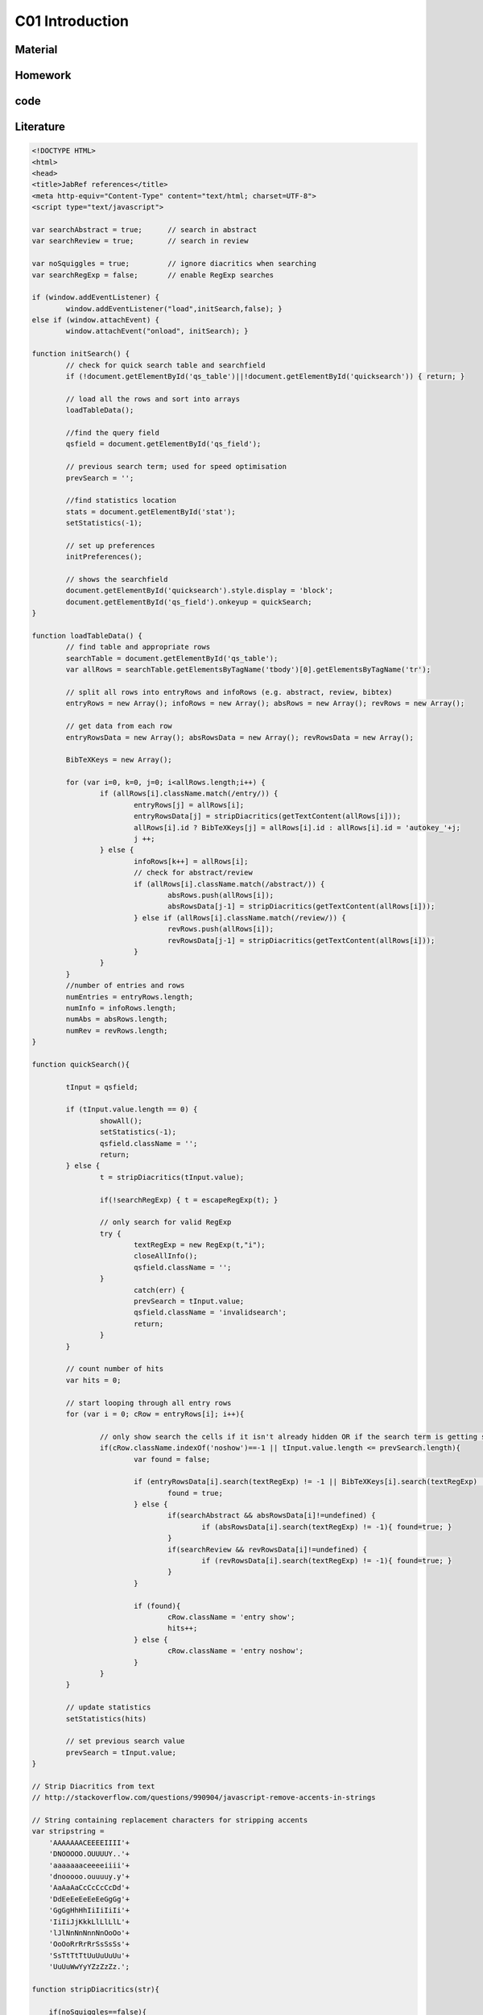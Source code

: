 **************************
C01 Introduction
**************************

Material
========

Homework
========

code
====

Literature
==========


.. code-block:: html

	<!DOCTYPE HTML>
	<html>
	<head>
	<title>JabRef references</title>
	<meta http-equiv="Content-Type" content="text/html; charset=UTF-8">
	<script type="text/javascript">

	var searchAbstract = true;	// search in abstract
	var searchReview = true;	// search in review

	var noSquiggles = true; 	// ignore diacritics when searching
	var searchRegExp = false; 	// enable RegExp searches

	if (window.addEventListener) {
		window.addEventListener("load",initSearch,false); }
	else if (window.attachEvent) {
		window.attachEvent("onload", initSearch); }

	function initSearch() {
		// check for quick search table and searchfield
		if (!document.getElementById('qs_table')||!document.getElementById('quicksearch')) { return; }

		// load all the rows and sort into arrays
		loadTableData();

		//find the query field
		qsfield = document.getElementById('qs_field');

		// previous search term; used for speed optimisation
		prevSearch = '';

		//find statistics location
		stats = document.getElementById('stat');
		setStatistics(-1);

		// set up preferences
		initPreferences();

		// shows the searchfield
		document.getElementById('quicksearch').style.display = 'block';
		document.getElementById('qs_field').onkeyup = quickSearch;
	}

	function loadTableData() {
		// find table and appropriate rows
		searchTable = document.getElementById('qs_table');
		var allRows = searchTable.getElementsByTagName('tbody')[0].getElementsByTagName('tr');

		// split all rows into entryRows and infoRows (e.g. abstract, review, bibtex)
		entryRows = new Array(); infoRows = new Array(); absRows = new Array(); revRows = new Array();

		// get data from each row
		entryRowsData = new Array(); absRowsData = new Array(); revRowsData = new Array(); 

		BibTeXKeys = new Array();

		for (var i=0, k=0, j=0; i<allRows.length;i++) {
			if (allRows[i].className.match(/entry/)) {
				entryRows[j] = allRows[i];
				entryRowsData[j] = stripDiacritics(getTextContent(allRows[i]));
				allRows[i].id ? BibTeXKeys[j] = allRows[i].id : allRows[i].id = 'autokey_'+j;
				j ++;
			} else {
				infoRows[k++] = allRows[i];
				// check for abstract/review
				if (allRows[i].className.match(/abstract/)) {
					absRows.push(allRows[i]);
					absRowsData[j-1] = stripDiacritics(getTextContent(allRows[i]));
				} else if (allRows[i].className.match(/review/)) {
					revRows.push(allRows[i]);
					revRowsData[j-1] = stripDiacritics(getTextContent(allRows[i]));
				}
			}
		}
		//number of entries and rows
		numEntries = entryRows.length;
		numInfo = infoRows.length;
		numAbs = absRows.length;
		numRev = revRows.length;
	}

	function quickSearch(){

		tInput = qsfield;

		if (tInput.value.length == 0) {
			showAll();
			setStatistics(-1);
			qsfield.className = '';
			return;
		} else {
			t = stripDiacritics(tInput.value);

			if(!searchRegExp) { t = escapeRegExp(t); }

			// only search for valid RegExp
			try {
				textRegExp = new RegExp(t,"i");
				closeAllInfo();
				qsfield.className = '';
			}
				catch(err) {
				prevSearch = tInput.value;
				qsfield.className = 'invalidsearch';
				return;
			}
		}

		// count number of hits
		var hits = 0;

		// start looping through all entry rows
		for (var i = 0; cRow = entryRows[i]; i++){

			// only show search the cells if it isn't already hidden OR if the search term is getting shorter, then search all
			if(cRow.className.indexOf('noshow')==-1 || tInput.value.length <= prevSearch.length){
				var found = false; 

				if (entryRowsData[i].search(textRegExp) != -1 || BibTeXKeys[i].search(textRegExp) != -1){ 
					found = true;
				} else {
					if(searchAbstract && absRowsData[i]!=undefined) {
						if (absRowsData[i].search(textRegExp) != -1){ found=true; } 
					}
					if(searchReview && revRowsData[i]!=undefined) {
						if (revRowsData[i].search(textRegExp) != -1){ found=true; } 
					}
				}

				if (found){
					cRow.className = 'entry show';
					hits++;
				} else {
					cRow.className = 'entry noshow';
				}
			}
		}

		// update statistics
		setStatistics(hits)

		// set previous search value
		prevSearch = tInput.value;
	}

	// Strip Diacritics from text
	// http://stackoverflow.com/questions/990904/javascript-remove-accents-in-strings

	// String containing replacement characters for stripping accents 
	var stripstring = 
	    'AAAAAAACEEEEIIII'+
	    'DNOOOOO.OUUUUY..'+
	    'aaaaaaaceeeeiiii'+
	    'dnooooo.ouuuuy.y'+
	    'AaAaAaCcCcCcCcDd'+
	    'DdEeEeEeEeEeGgGg'+
	    'GgGgHhHhIiIiIiIi'+
	    'IiIiJjKkkLlLlLlL'+
	    'lJlNnNnNnnNnOoOo'+
	    'OoOoRrRrRrSsSsSs'+
	    'SsTtTtTtUuUuUuUu'+
	    'UuUuWwYyYZzZzZz.';

	function stripDiacritics(str){

	    if(noSquiggles==false){
		return str;
	    }

	    var answer='';
	    for(var i=0;i<str.length;i++){
		var ch=str[i];
		var chindex=ch.charCodeAt(0)-192;   // Index of character code in the strip string
		if(chindex>=0 && chindex<stripstring.length){
		    // Character is within our table, so we can strip the accent...
		    var outch=stripstring.charAt(chindex);
		    // ...unless it was shown as a '.'
		    if(outch!='.')ch=outch;
		}
		answer+=ch;
	    }
	    return answer;
	}

	// http://stackoverflow.com/questions/3446170/escape-string-for-use-in-javascript-regex
	// NOTE: must escape every \ in the export code because of the JabRef Export...
	function escapeRegExp(str) {
	  return str.replace(/[-\[\]\/\{\}\(\)\*\+\?\.\\\^\$\|]/g, "\\$&");
	}

	function toggleInfo(articleid,info) {

		var entry = document.getElementById(articleid);
		var abs = document.getElementById('abs_'+articleid);
		var rev = document.getElementById('rev_'+articleid);
		var bib = document.getElementById('bib_'+articleid);

		if (abs && info == 'abstract') {
			abs.className.indexOf('noshow') == -1?abs.className = 'abstract noshow':abs.className = 'abstract show';
		} else if (rev && info == 'review') {
			rev.className.indexOf('noshow') == -1?rev.className = 'review noshow':rev.className = 'review show';
		} else if (bib && info == 'bibtex') {
			bib.className.indexOf('noshow') == -1?bib.className = 'bibtex noshow':bib.className = 'bibtex show';
		} else { 
			return;
		}

		// check if one or the other is available
		var revshow; var absshow; var bibshow;
		(abs && abs.className.indexOf('noshow') == -1)? absshow = true: absshow = false;
		(rev && rev.className.indexOf('noshow') == -1)? revshow = true: revshow = false;	
		(bib && bib.className.indexOf('noshow') == -1)? bibshow = true: bibshow = false;

		// highlight original entry
		if(entry) {
			if (revshow || absshow || bibshow) {
			entry.className = 'entry highlight show';
			} else {
			entry.className = 'entry show';
			}
		}

		// When there's a combination of abstract/review/bibtex showing, need to add class for correct styling
		if(absshow) {
			(revshow||bibshow)?abs.className = 'abstract nextshow':abs.className = 'abstract';
		} 
		if (revshow) {
			bibshow?rev.className = 'review nextshow': rev.className = 'review';
		}	

	}

	function setStatistics (hits) {
		if(hits < 0) { hits=numEntries; }
		if(stats) { stats.firstChild.data = hits + '/' + numEntries}
	}

	function getTextContent(node) {
		// Function written by Arve Bersvendsen
		// http://www.virtuelvis.com

		if (node.nodeType == 3) {
		return node.nodeValue;
		} // text node
		if (node.nodeType == 1 && node.className != "infolinks") { // element node
		var text = [];
		for (var chld = node.firstChild;chld;chld=chld.nextSibling) {
			text.push(getTextContent(chld));
		}
		return text.join("");
		} return ""; // some other node, won't contain text nodes.
	}

	function showAll(){
		closeAllInfo();
		for (var i = 0; i < numEntries; i++){ entryRows[i].className = 'entry show'; }
	}

	function closeAllInfo(){
		for (var i=0; i < numInfo; i++){
			if (infoRows[i].className.indexOf('noshow') ==-1) {
				infoRows[i].className = infoRows[i].className + ' noshow';
			}
		}
	}

	function clearQS() {
		qsfield.value = '';
		showAll();
	}

	function redoQS(){
		showAll();
		quickSearch(qsfield);
	}

	function updateSetting(obj){
		var option = obj.id;
		var checked = obj.value;

		switch(option)
		 {
		 case "opt_searchAbs":
		   searchAbstract=!searchAbstract;
		   redoQS();
		   break;
		 case "opt_searchRev":
		   searchReview=!searchReview;
		   redoQS();
		   break;
		 case "opt_useRegExp":
		   searchRegExp=!searchRegExp;
		   redoQS();
		   break;
		 case "opt_noAccents":
		   noSquiggles=!noSquiggles;
		   loadTableData();
		   redoQS();
		   break;
		 }
	}

	function initPreferences(){
		if(searchAbstract){document.getElementById("opt_searchAbs").checked = true;}
		if(searchReview){document.getElementById("opt_searchRev").checked = true;}
		if(noSquiggles){document.getElementById("opt_noAccents").checked = true;}
		if(searchRegExp){document.getElementById("opt_useRegExp").checked = true;}

		if(numAbs==0) {document.getElementById("opt_searchAbs").parentNode.style.display = 'none';}
		if(numRev==0) {document.getElementById("opt_searchRev").parentNode.style.display = 'none';}	
	}

	function toggleSettings(){
		var togglebutton = document.getElementById('showsettings');
		var settings = document.getElementById('settings');

		if(settings.className == "hidden"){
			settings.className = "show";
			togglebutton.innerText = "close settings";
			togglebutton.textContent = "close settings";
		}else{
			settings.className = "hidden";
			togglebutton.innerText = "settings...";		
			togglebutton.textContent = "settings...";
		}
	}

	-->
	</script>
	<style type="text/css">
	body { background-color: white; font-family: Arial, sans-serif; font-size: 13px; line-height: 1.2; padding: 1em; color: #2E2E2E; width: 50em; margin: auto auto; }

	form#quicksearch { width: auto; border-style: solid; border-color: gray; border-width: 1px 0px; padding: 0.7em 0.5em; display:none; position:relative; }
	span#searchstat {padding-left: 1em;}

	div#settings { margin-top:0.7em; /* border-bottom: 1px transparent solid; background-color: #efefef; border: 1px grey solid; */ }
	div#settings ul {margin: 0; padding: 0; }
	div#settings li {margin: 0; padding: 0 1em 0 0; display: inline; list-style: none; }
	div#settings li + li { border-left: 2px #efefef solid; padding-left: 0.5em;}
	div#settings input { margin-bottom: 0px;}

	div#settings.hidden {display:none;}

	#showsettings { border: 1px grey solid; padding: 0 0.5em; float:right; line-height: 1.6em; text-align: right; }
	#showsettings:hover { cursor: pointer; }

	.invalidsearch { background-color: red; }
	input[type="button"] { background-color: #efefef; border: 1px #2E2E2E solid;}

	table { border: 1px gray none; width: 100%; empty-cells: show; border-spacing: 0em 0.1em; margin: 1em 0em; }
	th, td { border: none; padding: 0.5em; vertical-align: top; text-align: justify; }

	td a { color: navy; text-decoration: none; }
	td a:hover  { text-decoration: underline; }

	tr.noshow { display: none;}
	tr.highlight td { background-color: #EFEFEF; border-top: 2px #2E2E2E solid; font-weight: bold; }
	tr.abstract td, tr.review td, tr.bibtex td { background-color: #EFEFEF; text-align: justify; border-bottom: 2px #2E2E2E solid; }
	tr.nextshow td { border-bottom-style: none; }

	tr.bibtex pre { width: 100%; overflow: auto; white-space: pre-wrap;}
	p.infolinks { margin: 0.3em 0em 0em 0em; padding: 0px; }

	@media print {
		p.infolinks, #qs_settings, #quicksearch, t.bibtex { display: none !important; }
		tr { page-break-inside: avoid; }
	}
	</style>
	</head>
	<body>

	<form action="" id="quicksearch">
	<input type="text" id="qs_field" autocomplete="off" placeholder="Type to search..." /> <input type="button" onclick="clearQS()" value="clear" />
	<span id="searchstat">Matching entries: <span id="stat">0</span></span>
	<div id="showsettings" onclick="toggleSettings()">settings...</div>
	<div id="settings" class="hidden">

	*   <input type="checkbox" class="search_setting" id="opt_searchAbs" onchange="updateSetting(this)"><label for="opt_searchAbs"> include abstract</label>
	*   <input type="checkbox" class="search_setting" id="opt_searchRev" onchange="updateSetting(this)"><label for="opt_searchRev"> include review</label>
	*   <input type="checkbox" class="search_setting" id="opt_useRegExp" onchange="updateSetting(this)"><label for="opt_useRegExp"> use RegExp</label>
	*   <input type="checkbox" class="search_setting" id="opt_noAccents" onchange="updateSetting(this)"><label for="opt_noAccents"> ignore accents</label>
	</div>
	</form>
	<table id="qs_table" border="1">
	<tbody>
	<tr id="Norouzzadeh2018" class="entry">
		<td>Norouzzadeh MS, Nguyen A, Kosmala M, Swanson A, Palmer MS, Packer C and Clune J (2018), _"Automatically identifying, counting, and describing wild animals in camera-trap images with deep learning"_, Proceedings of the National Academy of Sciences.  National Academy of Sciences.

	[[Abstract](javascript:toggleInfo()] [[BibTeX](javascript:toggleInfo()] [[DOI](https://doi.org/10.1073/pnas.1719367115)] [[URL](http://www.pnas.org/content/early/2018/06/04/1719367115)]

		</td>
	</tr>
	<tr id="abs_Norouzzadeh2018" class="abstract noshow">
		<td>**Abstract**: Motion-sensor cameras in natural habitats offer the opportunity to inexpensively and unobtrusively gather vast amounts of data on animals in the wild. A key obstacle to harnessing their potential is the great cost of having humans analyze each image. Here, we demonstrate that a cutting-edge type of artificial intelligence called deep neural networks can automatically extract such invaluable information. For example, we show deep learning can automate animal identification for 99.3&#37; of the 3.2 million-image Snapshot Serengeti dataset while performing at the same 96.6&#37; accuracy of crowdsourced teams of human volunteers. Automatically, accurately, and inexpensively collecting such data could help catalyze the transformation of many fields of ecology, wildlife biology, zoology, conservation biology, and animal behavior into &ldquo;big data&rdquo; sciences.Having accurate, detailed, and up-to-date information about the location and behavior of animals in the wild would improve our ability to study and conserve ecosystems. We investigate the ability to automatically, accurately, and inexpensively collect such data, which could help catalyze the transformation of many fields of ecology, wildlife biology, zoology, conservation biology, and animal behavior into &ldquo;big data&rdquo; sciences. Motion-sensor &ldquo;camera traps&rdquo; enable collecting wildlife pictures inexpensively, unobtrusively, and frequently. However, extracting information from these pictures remains an expensive, time-consuming, manual task. We demonstrate that such information can be automatically extracted by deep learning, a cutting-edge type of artificial intelligence. We train deep convolutional neural networks to identify, count, and describe the behaviors of 48 species in the 3.2 million-image Snapshot Serengeti dataset. Our deep neural networks automatically identify animals with &amp;gt;93.8&#37; accuracy, and we expect that number to improve rapidly in years to come. More importantly, if our system classifies only images it is confident about, our system can automate animal identification for 99.3&#37; of the data while still performing at the same 96.6&#37; accuracy as that of crowdsourced teams of human volunteers, saving &amp;gt;8.4 y (i.e., &amp;gt;17,000 h at 40 h/wk) of human labeling effort on this 3.2 million-image dataset. Those efficiency gains highlight the importance of using deep neural networks to automate data extraction from camera-trap images, reducing a roadblock for this widely used technology. Our results suggest that deep learning could enable the inexpensive, unobtrusive, high-volume, and even real-time collection of a wealth of information about vast numbers of animals in the wild.</td>
	</tr>
	<tr id="bib_Norouzzadeh2018" class="bibtex noshow">
	<td>**BibTeX**:
	<pre>
	@article{Norouzzadeh2018,
	  author = {Norouzzadeh, Mohammad Sadegh and Nguyen, Anh and Kosmala, Margaret and Swanson, Alexandra and Palmer, Meredith S. and Packer, Craig and Clune, Jeff},
	  title = {Automatically identifying, counting, and describing wild animals in camera-trap images with deep learning},
	  journal = {Proceedings of the National Academy of Sciences},
	  publisher = {National Academy of Sciences},
	  year = {2018},
	  url = {http://www.pnas.org/content/early/2018/06/04/1719367115},
	  doi = {10.1073/pnas.1719367115}
	}
	</pre></td>
	</tr>
	<tr id="Jean2016" class="entry">
		<td>Jean N, Burke M, Xie M, Davis WM, Lobell DB and Ermon S (2016), _"Combining satellite imagery and machine learning to predict poverty"_, Science.  Vol. 353(6301), pp. 790-794. American Association for the Advancement of Science.

	[[Abstract](javascript:toggleInfo()] [[BibTeX](javascript:toggleInfo()] [[DOI](https://doi.org/10.1126/science.aaf7894)] [[URL](http://science.sciencemag.org/content/353/6301/790)]

		</td>
	</tr>
	<tr id="abs_Jean2016" class="abstract noshow">
		<td>**Abstract**: Nighttime lighting is a rough proxy for economic wealth, and nighttime maps of the world show that many developing countries are sparsely illuminated. Jean et al. combined nighttime maps with high-resolution daytime satellite images (see the Perspective by Blumenstock). With a bit of machine-learning wizardry, the combined images can be converted into accurate estimates of household consumption and assets, both of which are hard to measure in poorer countries. Furthermore, the night- and day-time data are publicly available and nonproprietary.Science, this issue p. 790; see also p. 753Reliable data on economic livelihoods remain scarce in the developing world, hampering efforts to study these outcomes and to design policies that improve them. Here we demonstrate an accurate, inexpensive, and scalable method for estimating consumption expenditure and asset wealth from high-resolution satellite imagery. Using survey and satellite data from five African countries&mdash;Nigeria, Tanzania, Uganda, Malawi, and Rwanda&mdash;we show how a convolutional neural network can be trained to identify image features that can explain up to 75&#37; of the variation in local-level economic outcomes. Our method, which requires only publicly available data, could transform efforts to track and target poverty in developing countries. It also demonstrates how powerful machine learning techniques can be applied in a setting with limited training data, suggesting broad potential application across many scientific domains.</td>
	</tr>
	<tr id="bib_Jean2016" class="bibtex noshow">
	<td>**BibTeX**:
	<pre>
	@article{Jean2016,
	  author = {Jean, Neal and Burke, Marshall and Xie, Michael and Davis, W. Matthew and Lobell, David B. and Ermon, Stefano},
	  title = {Combining satellite imagery and machine learning to predict poverty},
	  journal = {Science},
	  publisher = {American Association for the Advancement of Science},
	  year = {2016},
	  volume = {353},
	  number = {6301},
	  pages = {790--794},
	  url = {http://science.sciencemag.org/content/353/6301/790},
	  doi = {10.1126/science.aaf7894}
	}
	</pre></td>
	</tr>
	<tr id="LeCun2015" class="entry">
		<td>LeCun Y, Bengio Y and Hinton G (2015), _"Deep learning"_, Nature., 05, 2015.  Vol. 521, pp. 436 EP -. Nature Publishing Group, a division of Macmillan Publishers Limited. All Rights Reserved. SN -.

	 [[BibTeX](javascript:toggleInfo()] [[URL](http://dx.doi.org/10.1038/nature14539)]

		</td>
	</tr>
	<tr id="bib_LeCun2015" class="bibtex noshow">
	<td>**BibTeX**:
	<pre>
	@article{LeCun2015,
	  author = {LeCun, Yann and Bengio, Yoshua and Hinton, Geoffrey},
	  title = {Deep learning},
	  journal = {Nature},
	  publisher = {Nature Publishing Group, a division of Macmillan Publishers Limited. All Rights Reserved. SN -},
	  year = {2015},
	  volume = {521},
	  pages = {436 EP -},
	  url = {http://dx.doi.org/10.1038/nature14539}
	}
	</pre></td>
	</tr>
	<tr id="Ouyang2018" class="entry">
		<td>Ouyang W, Aristov A, Lelek M, Hao X and Zimmer C (2018), _"Deep learning massively accelerates super-resolution localization microscopy"_, Nature Biotechnology., April, 2018.  Vol. 36, pp. 460. Nature Publishing Group, a division of Macmillan Publishers Limited. All Rights Reserved..

	 [[BibTeX](javascript:toggleInfo()] [[URL](http://dx.doi.org/10.1038/nbt.4106)]

		</td>
	</tr>
	<tr id="bib_Ouyang2018" class="bibtex noshow">
	<td>**BibTeX**:
	<pre>
	@article{Ouyang2018,
	  author = {Ouyang, Wei and Aristov, Andrey and Lelek, Mickaël and Hao, Xian and Zimmer, Christophe},
	  title = {Deep learning massively accelerates super-resolution localization microscopy},
	  journal = {Nature Biotechnology},
	  publisher = {Nature Publishing Group, a division of Macmillan Publishers Limited. All Rights Reserved.},
	  year = {2018},
	  volume = {36},
	  pages = {460},
	  url = {http://dx.doi.org/10.1038/nbt.4106}
	}
	</pre></td>
	</tr>
	<tr id="Shen2017" class="entry">
		<td>Shen Y, Harris NC, Skirlo S, Prabhu M, Baehr-Jones T, Hochberg M, Sun X, Zhao S, Larochelle H, Englund D and Soljačić M (2017), _"Deep learning with coherent nanophotonic circuits"_, Nature Photonics., June, 2017.  Vol. 11, pp. 441. Nature Publishing Group.

	 [[BibTeX](javascript:toggleInfo()] [[URL](http://dx.doi.org/10.1038/nphoton.2017.93)]

		</td>
	</tr>
	<tr id="bib_Shen2017" class="bibtex noshow">
	<td>**BibTeX**:
	<pre>
	@article{Shen2017,
	  author = {Shen, Yichen and Harris, Nicholas C. and Skirlo, Scott and Prabhu, Mihika and Baehr-Jones, Tom and Hochberg, Michael and Sun, Xin and Zhao, Shijie and Larochelle, Hugo and Englund, Dirk and Soljačić, Marin},
	  title = {Deep learning with coherent nanophotonic circuits},
	  journal = {Nature Photonics},
	  publisher = {Nature Publishing Group},
	  year = {2017},
	  volume = {11},
	  pages = {441},
	  url = {http://dx.doi.org/10.1038/nphoton.2017.93}
	}
	</pre></td>
	</tr>
	<tr id="Chiles2018" class="entry">
		<td>Chiles J, Buckley SM, Nam SW, Mirin RP and Shainline JM (2018), _"Design, fabrication, and metrology of 10 × 100 multi-planar integrated photonic routing manifolds for neural networks"_, APL Photonics.  Vol. 3(10), pp. 106101.

	 [[BibTeX](javascript:toggleInfo()] [[DOI](https://doi.org/10.1063/1.5039641)] [[URL](https://doi.org/10.1063/1.5039641)]

		</td>
	</tr>
	<tr id="bib_Chiles2018" class="bibtex noshow">
	<td>**BibTeX**:
	<pre>
	@article{Chiles2018,
	  author = {Chiles,Jeff and Buckley,Sonia M. and Nam,Sae Woo and Mirin,Richard P. and Shainline,Jeffrey M.},
	  title = {Design, fabrication, and metrology of 10 × 100 multi-planar integrated photonic routing manifolds for neural networks},
	  journal = {APL Photonics},
	  year = {2018},
	  volume = {3},
	  number = {10},
	  pages = {106101},
	  url = {https://doi.org/10.1063/1.5039641},
	  doi = {10.1063/1.5039641}
	}
	</pre></td>
	</tr>
	<tr id="Lecun1998" class="entry">
		<td>Lecun Y, Bottou L, Bengio Y and Haffner P (1998), _"Gradient-based learning applied to document recognition"_, Proceedings of the IEEE., Nov, 1998.  Vol. 86(11), pp. 2278-2324.

	[[Abstract](javascript:toggleInfo()] [[BibTeX](javascript:toggleInfo()] [[DOI](https://doi.org/10.1109/5.726791)]

		</td>
	</tr>
	<tr id="abs_Lecun1998" class="abstract noshow">
		<td>**Abstract**: Multilayer neural networks trained with the back-propagation algorithm constitute the best example of a successful gradient based learning technique. Given an appropriate network architecture, gradient-based learning algorithms can be used to synthesize a complex decision surface that can classify high-dimensional patterns, such as handwritten characters, with minimal preprocessing. This paper reviews various methods applied to handwritten character recognition and compares them on a standard handwritten digit recognition task. Convolutional neural networks, which are specifically designed to deal with the variability of 2D shapes, are shown to outperform all other techniques. Real-life document recognition systems are composed of multiple modules including field extraction, segmentation recognition, and language modeling. A new learning paradigm, called graph transformer networks (GTN), allows such multimodule systems to be trained globally using gradient-based methods so as to minimize an overall performance measure. Two systems for online handwriting recognition are described. Experiments demonstrate the advantage of global training, and the flexibility of graph transformer networks. A graph transformer network for reading a bank cheque is also described. It uses convolutional neural network character recognizers combined with global training techniques to provide record accuracy on business and personal cheques. It is deployed commercially and reads several million cheques per day.</td>
	</tr>
	<tr id="bib_Lecun1998" class="bibtex noshow">
	<td>**BibTeX**:
	<pre>
	@article{Lecun1998,
	  author = {Y. Lecun and L. Bottou and Y. Bengio and P. Haffner},
	  title = {Gradient-based learning applied to document recognition},
	  journal = {Proceedings of the IEEE},
	  year = {1998},
	  volume = {86},
	  number = {11},
	  pages = {2278-2324},
	  doi = {10.1109/5.726791}
	}
	</pre></td>
	</tr>
	<tr id="Krizhevsky2012" class="entry">
		<td>Krizhevsky A, Sutskever I and Hinton GE (2012), _"ImageNet Classification with Deep Convolutional Neural Networks"_, In Advances in Neural Information Processing Systems 25. , pp. 1097-1105. Curran Associates, Inc..

	 [[BibTeX](javascript:toggleInfo()] [[URL](http://papers.nips.cc/paper/4824-imagenet-classification-with-deep-convolutional-neural-networks.pdf)]

		</td>
	</tr>
	<tr id="bib_Krizhevsky2012" class="bibtex noshow">
	<td>**BibTeX**:
	<pre>
	@incollection{Krizhevsky2012,
	  author = {Alex Krizhevsky and Sutskever, Ilya and Hinton, Geoffrey E},
	  editor = {F. Pereira and C. J. C. Burges and L. Bottou and K. Q. Weinberger},
	  title = {ImageNet Classification with Deep Convolutional Neural Networks},
	  booktitle = {Advances in Neural Information Processing Systems 25},
	  publisher = {Curran Associates, Inc.},
	  year = {2012},
	  pages = {1097--1105},
	  url = {http://papers.nips.cc/paper/4824-imagenet-classification-with-deep-convolutional-neural-networks.pdf}
	}
	</pre></td>
	</tr>
	<tr id="Silver2016" class="entry">
		<td>Silver D, Huang A, Maddison CJ, Guez A, Sifre L, van den Driessche G, Schrittwieser J, Antonoglou I, Panneershelvam V, Lanctot M, Dieleman S, Grewe D, Nham J, Kalchbrenner N, Sutskever I, Lillicrap T, Leach M, Kavukcuoglu K, Graepel T and Hassabis D (2016), _"Mastering the game of Go with deep neural networks and tree search"_, Nature., January, 2016.  Vol. 529, pp. 484. Nature Publishing Group, a division of Macmillan Publishers Limited. All Rights Reserved..

	 [[BibTeX](javascript:toggleInfo()] [[URL](http://dx.doi.org/10.1038/nature16961)]

		</td>
	</tr>
	<tr id="bib_Silver2016" class="bibtex noshow">
	<td>**BibTeX**:
	<pre>
	@article{Silver2016,
	  author = {Silver, David and Huang, Aja and Maddison, Chris J. and Guez, Arthur and Sifre, Laurent and van den Driessche, George and Schrittwieser, Julian and Antonoglou, Ioannis and Panneershelvam, Veda and Lanctot, Marc and Dieleman, Sander and Grewe, Dominik and Nham, John and Kalchbrenner, Nal and Sutskever, Ilya and Lillicrap, Timothy and Leach, Madeleine and Kavukcuoglu, Koray and Graepel, Thore and Hassabis, Demis},
	  title = {Mastering the game of Go with deep neural networks and tree search},
	  journal = {Nature},
	  publisher = {Nature Publishing Group, a division of Macmillan Publishers Limited. All Rights Reserved.},
	  year = {2016},
	  volume = {529},
	  pages = {484},
	  url = {http://dx.doi.org/10.1038/nature16961}
	}
	</pre></td>
	</tr>
	<tr id="Gebru2017" class="entry">
		<td>Gebru T, Krause J, Wang Y, Chen D, Deng J, Aiden EL and Fei-Fei L (2017), _"Using deep learning and Google Street View to estimate the demographic makeup of neighborhoods across the United States"_, Proceedings of the National Academy of Sciences.  National Academy of Sciences.

	[[Abstract](javascript:toggleInfo()] [[BibTeX](javascript:toggleInfo()] [[DOI](https://doi.org/10.1073/pnas.1700035114)] [[URL](http://www.pnas.org/content/early/2017/11/27/1700035114)]

		</td>
	</tr>
	<tr id="abs_Gebru2017" class="abstract noshow">
		<td>**Abstract**: We show that socioeconomic attributes such as income, race, education, and voting patterns can be inferred from cars detected in Google Street View images using deep learning. Our model works by discovering associations between cars and people. For example, if the number of sedans in a city is higher than the number of pickup trucks, that city is likely to vote for a Democrat in the next presidential election (88&#37; chance); if not, then the city is likely to vote for a Republican (82&#37; chance).The United States spends more than $250 million each year on the American Community Survey (ACS), a labor-intensive door-to-door study that measures statistics relating to race, gender, education, occupation, unemployment, and other demographic factors. Although a comprehensive source of data, the lag between demographic changes and their appearance in the ACS can exceed several years. As digital imagery becomes ubiquitous and machine vision techniques improve, automated data analysis may become an increasingly practical supplement to the ACS. Here, we present a method that estimates socioeconomic characteristics of regions spanning 200 US cities by using 50 million images of street scenes gathered with Google Street View cars. Using deep learning-based computer vision techniques, we determined the make, model, and year of all motor vehicles encountered in particular neighborhoods. Data from this census of motor vehicles, which enumerated 22 million automobiles in total (8&#37; of all automobiles in the United States), were used to accurately estimate income, race, education, and voting patterns at the zip code and precinct level. (The average US precinct contains &tilde;1,000 people.) The resulting associations are surprisingly simple and powerful. For instance, if the number of sedans encountered during a drive through a city is higher than the number of pickup trucks, the city is likely to vote for a Democrat during the next presidential election (88&#37; chance); otherwise, it is likely to vote Republican (82. Our results suggest that automated systems for monitoring demographics may effectively complement labor-intensive approaches, with the potential to measure demographics with fine spatial resolution, in close to real time.</td>
	</tr>
	<tr id="bib_Gebru2017" class="bibtex noshow">
	<td>**BibTeX**:
	<pre>
	@article{Gebru2017,
	  author = {Gebru, Timnit and Krause, Jonathan and Wang, Yilun and Chen, Duyun and Deng, Jia and Aiden, Erez Lieberman and Fei-Fei, Li},
	  title = {Using deep learning and Google Street View to estimate the demographic makeup of neighborhoods across the United States},
	  journal = {Proceedings of the National Academy of Sciences},
	  publisher = {National Academy of Sciences},
	  year = {2017},
	  url = {http://www.pnas.org/content/early/2017/11/27/1700035114},
	  doi = {10.1073/pnas.1700035114}
	}
	</pre></td>
	</tr>
	<tr id="Zeiler2014" class="entry">
		<td>Zeiler MD and Fergus R (2014), _"Visualizing and Understanding Convolutional Networks"_, In Computer Vision -- ECCV 2014. Cham , pp. 818-833. Springer International Publishing.

	[[Abstract](javascript:toggleInfo()] [[BibTeX](javascript:toggleInfo()]

		</td>
	</tr>
	<tr id="abs_Zeiler2014" class="abstract noshow">
		<td>**Abstract**: Large Convolutional Network models have recently demonstrated impressive classification performance on the ImageNet benchmark Krizhevsky et al. [18]. However there is no clear understanding of why they perform so well, or how they might be improved. In this paper we explore both issues. We introduce a novel visualization technique that gives insight into the function of intermediate feature layers and the operation of the classifier. Used in a diagnostic role, these visualizations allow us to find model architectures that outperform Krizhevsky et al on the ImageNet classification benchmark. We also perform an ablation study to discover the performance contribution from different model layers. We show our ImageNet model generalizes well to other datasets: when the softmax classifier is retrained, it convincingly beats the current state-of-the-art results on Caltech-101 and Caltech-256 datasets.</td>
	</tr>
	<tr id="bib_Zeiler2014" class="bibtex noshow">
	<td>**BibTeX**:
	<pre>
	@inproceedings{Zeiler2014,
	  author = {Zeiler, Matthew D. and Fergus, Rob},
	  editor = {Fleet, David and Pajdla, Tomas and Schiele, Bernt and Tuytelaars, Tinne},
	  title = {Visualizing and Understanding Convolutional Networks},
	  booktitle = {Computer Vision -- ECCV 2014},
	  publisher = {Springer International Publishing},
	  year = {2014},
	  pages = {818--833}
	}
	</pre></td>
	</tr>
	</tbody>
	</table>
	<footer>
	 <small>Created by [JabRef](http://jabref.sourceforge.net) on 30/08/2018.</small>
	</footer>
	<!-- file generated by JabRef -->
	</body>
	</html>
